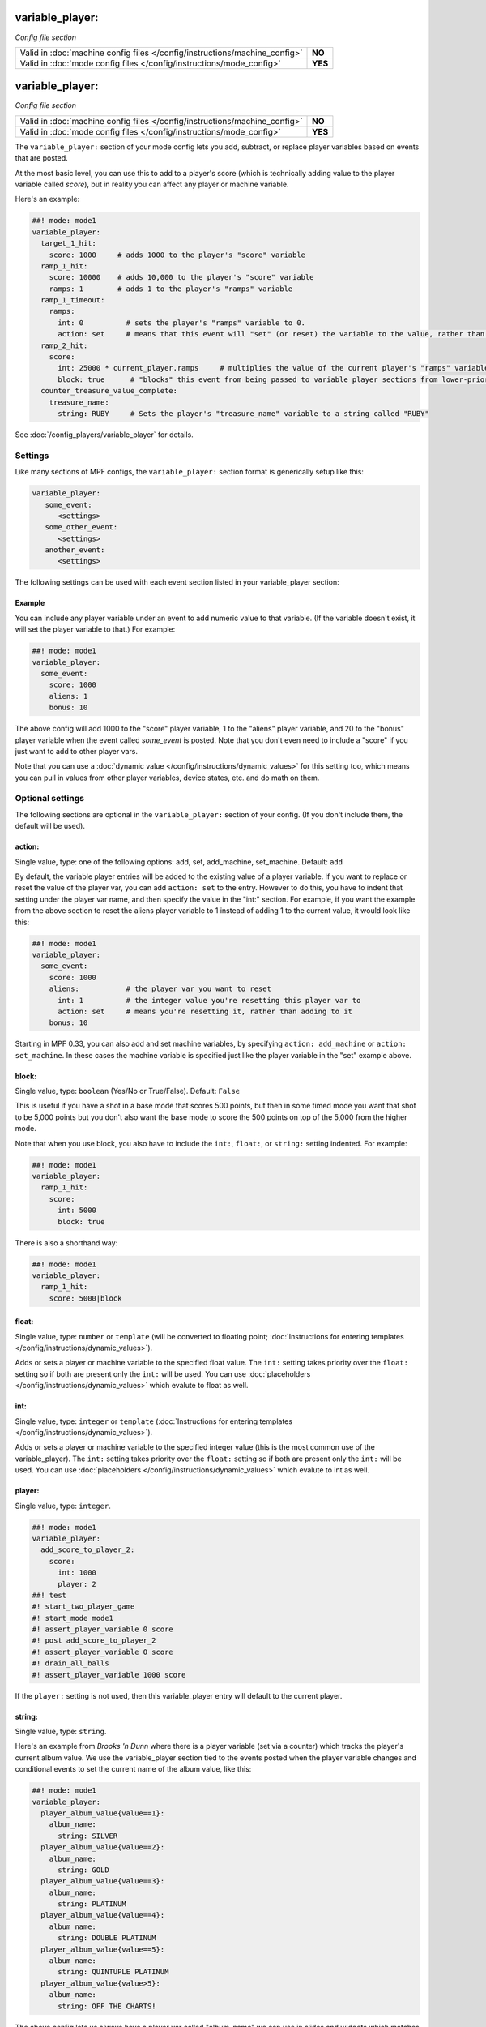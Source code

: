 variable_player:
================

*Config file section*

+----------------------------------------------------------------------------+---------+
| Valid in :doc:`machine config files </config/instructions/machine_config>` | **NO**  |
+----------------------------------------------------------------------------+---------+
| Valid in :doc:`mode config files </config/instructions/mode_config>`       | **YES** |
+----------------------------------------------------------------------------+---------+

.. overview

variable_player:
================

*Config file section*

+----------------------------------------------------------------------------+---------+
| Valid in :doc:`machine config files </config/instructions/machine_config>` | **NO**  |
+----------------------------------------------------------------------------+---------+
| Valid in :doc:`mode config files </config/instructions/mode_config>`       | **YES** |
+----------------------------------------------------------------------------+---------+

The ``variable_player:`` section of your mode config lets you add, subtract, or replace player
variables based on events that are posted.

At the most basic level, you can use this to add to a player's score (which is technically
adding value to the player variable called *score*), but in reality you can affect any
player or machine variable.

Here's an example:

.. code-block:: mpf-config

   ##! mode: mode1
   variable_player:
     target_1_hit:
       score: 1000     # adds 1000 to the player's "score" variable
     ramp_1_hit:
       score: 10000    # adds 10,000 to the player's "score" variable
       ramps: 1        # adds 1 to the player's "ramps" variable
     ramp_1_timeout:
       ramps:
         int: 0          # sets the player's "ramps" variable to 0.
         action: set     # means that this event will "set" (or reset) the variable to the value, rather than add to it
     ramp_2_hit:
       score:
         int: 25000 * current_player.ramps     # multiplies the value of the current player's "ramps" variable by 25,000 and adds the result to the player's "score" variable
         block: true      # "blocks" this event from being passed to variable player sections from lower-priority modes
     counter_treasure_value_complete:
       treasure_name:
         string: RUBY     # Sets the player's "treasure_name" variable to a string called "RUBY"

See :doc:`/config_players/variable_player` for details.

Settings
--------

Like many sections of MPF configs, the ``variable_player:`` section format is generically setup like this:

.. code-block:: yaml

   variable_player:
      some_event:
         <settings>
      some_other_event:
         <settings>
      another_event:
         <settings>

The following settings can be used with each event section listed in your variable_player section:

Example
~~~~~~~

You can include any player variable under an event to add numeric value to that variable. (If the variable doesn't
exist, it will set the player variable to that.) For example:

.. code-block:: mpf-config

   ##! mode: mode1
   variable_player:
     some_event:
       score: 1000
       aliens: 1
       bonus: 10

The above config will add 1000 to the "score" player variable, 1 to the "aliens" player variable, and 20 to the "bonus"
player variable when the event called *some_event* is posted. Note that you don't even need to include a "score" if you
just want to add to other player vars.

Note that you can use a :doc:`dynamic value </config/instructions/dynamic_values>` for this setting too, which means
you can pull in values from other player variables, device states, etc. and do math on them.

.. config


Optional settings
-----------------

The following sections are optional in the ``variable_player:`` section of your config. (If you don't include them, the default will be used).

action:
~~~~~~~
Single value, type: one of the following options: add, set, add_machine, set_machine. Default: ``add``

By default, the variable player entries will be added to the existing value of a player variable. If you want to replace
or reset the value of the player var, you can add ``action: set`` to the entry. However to do this, you have to
indent that setting under the player var name, and then specify the value in the "int:" section. For example, if you
want the example from the above section to reset the aliens player variable to 1 instead of adding 1 to the current
value, it would look like this:

.. code-block:: mpf-config

   ##! mode: mode1
   variable_player:
     some_event:
       score: 1000
       aliens:           # the player var you want to reset
         int: 1          # the integer value you're resetting this player var to
         action: set     # means you're resetting it, rather than adding to it
       bonus: 10

Starting in MPF 0.33, you can also add and set machine variables, by specifying ``action: add_machine`` or
``action: set_machine``. In these cases the machine variable is specified just like the player variable in the "set" example above.

block:
~~~~~~
Single value, type: ``boolean`` (Yes/No or True/False). Default: ``False``

This is useful if you have a shot in a base mode that scores 500 points, but then in some timed mode you want that shot
to be 5,000 points but you don't also want the base mode to score the 500 points on top of the 5,000 from the higher
mode.

Note that when you use block, you also have to include the ``int:``, ``float:``, or ``string:`` setting indented. For example:

.. code-block:: mpf-config

   ##! mode: mode1
   variable_player:
     ramp_1_hit:
       score:
         int: 5000
         block: true

There is also a shorthand way:

.. code-block:: mpf-config

   ##! mode: mode1
   variable_player:
     ramp_1_hit:
       score: 5000|block

float:
~~~~~~
Single value, type: ``number`` or ``template`` (will be converted to floating point; :doc:`Instructions for entering templates </config/instructions/dynamic_values>`).

Adds or sets a player or machine variable to the specified float value.  The ``int:`` setting takes priority over the ``float:``
setting so if both are present only the ``int:`` will be used.
You can use :doc:`placeholders </config/instructions/dynamic_values>` which evalute to float as well.

int:
~~~~
Single value, type: ``integer`` or ``template`` (:doc:`Instructions for entering templates </config/instructions/dynamic_values>`).

Adds or sets a player or machine variable to the specified integer value (this is the most common use of the variable_player).
The ``int:`` setting takes priority over the ``float:`` setting so if both are present only the ``int:`` will be used.
You can use :doc:`placeholders </config/instructions/dynamic_values>` which evalute to int as well.

player:
~~~~~~~
Single value, type: ``integer``.

.. code-block:: mpf-config

   ##! mode: mode1
   variable_player:
     add_score_to_player_2:
       score:
         int: 1000
         player: 2
   ##! test
   #! start_two_player_game
   #! start_mode mode1
   #! assert_player_variable 0 score
   #! post add_score_to_player_2
   #! assert_player_variable 0 score
   #! drain_all_balls
   #! assert_player_variable 1000 score

If the ``player:`` setting is not used, then this variable_player entry will default to the current player.

string:
~~~~~~~
Single value, type: ``string``.

Here's an example from *Brooks 'n Dunn* where there is a player variable (set via a counter) which tracks the
player's current album value. We use the variable_player section tied to the events posted when the player variable changes
and conditional events to set the current name of the album value, like this:

.. code-block:: mpf-config

   ##! mode: mode1
   variable_player:
     player_album_value{value==1}:
       album_name:
         string: SILVER
     player_album_value{value==2}:
       album_name:
         string: GOLD
     player_album_value{value==3}:
       album_name:
         string: PLATINUM
     player_album_value{value==4}:
       album_name:
         string: DOUBLE PLATINUM
     player_album_value{value==5}:
       album_name:
         string: QUINTUPLE PLATINUM
     player_album_value{value>5}:
       album_name:
         string: OFF THE CHARTS!

The above config lets us always have a player var called "album_name" we can use in slides and widgets which matches
the value of the album, and it's automatically updated whenever the player var "album_value" changes.


Related How To guides
---------------------

* :doc:`/config_players/variable_player`
* :doc:`/game_logic/scoring/index`
* :doc:`/tutorial/15_scoring`
